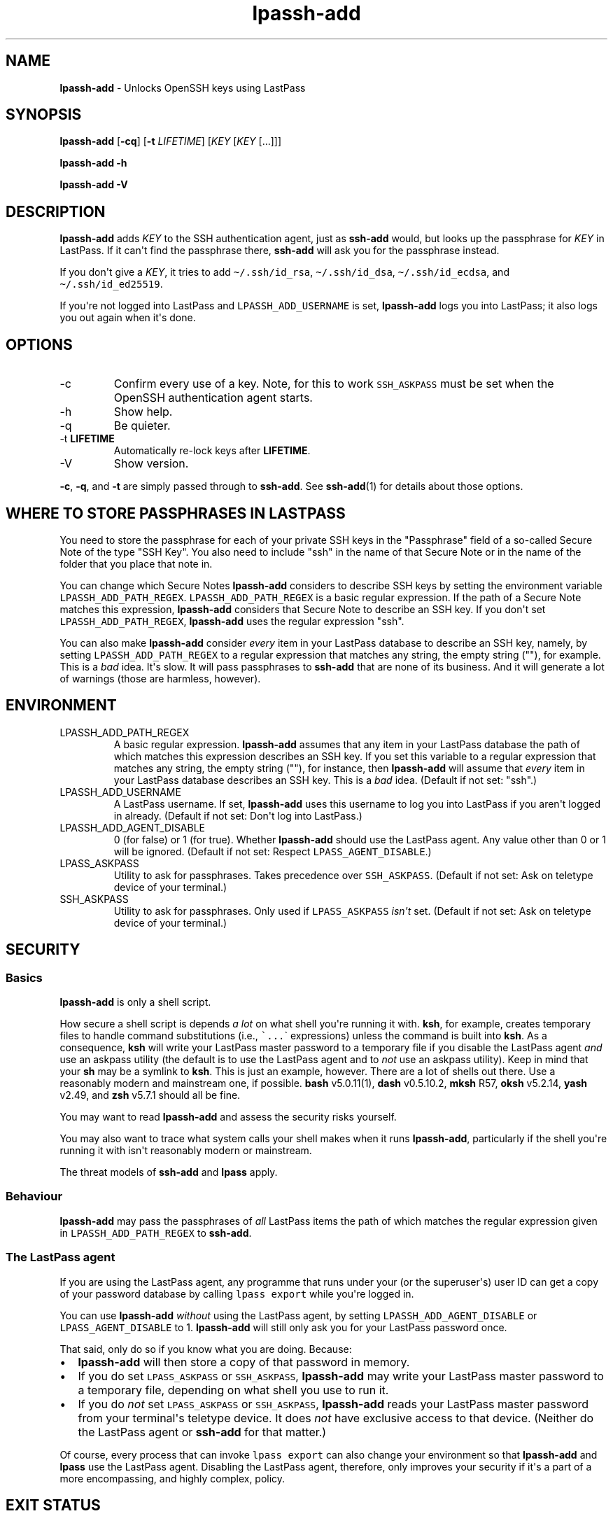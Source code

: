 .\" Automatically generated by Pandoc 2.9.2.1
.\"
.TH "lpassh-add" "1" "August 31, 2020" "" ""
.hy
.SH NAME
.PP
\f[B]lpassh-add\f[R] - Unlocks OpenSSH keys using LastPass
.SH SYNOPSIS
.PP
\f[B]lpassh-add\f[R] [\f[B]-cq\f[R]] [\f[B]-t\f[R] \f[I]LIFETIME\f[R]]
[\f[I]KEY\f[R] [\f[I]KEY\f[R] [...]]]
.PP
\f[B]lpassh-add\f[R] \f[B]-h\f[R]
.PP
\f[B]lpassh-add\f[R] \f[B]-V\f[R]
.SH DESCRIPTION
.PP
\f[B]lpassh-add\f[R] adds \f[I]KEY\f[R] to the SSH authentication agent,
just as \f[B]ssh-add\f[R] would, but looks up the passphrase for
\f[I]KEY\f[R] in LastPass.
If it can\[aq]t find the passphrase there, \f[B]ssh-add\f[R] will ask
you for the passphrase instead.
.PP
If you don\[aq]t give a \f[I]KEY\f[R], it tries to add
\f[C]\[ti]/.ssh/id_rsa\f[R], \f[C]\[ti]/.ssh/id_dsa\f[R],
\f[C]\[ti]/.ssh/id_ecdsa\f[R], and \f[C]\[ti]/.ssh/id_ed25519\f[R].
.PP
If you\[aq]re not logged into LastPass and \f[C]LPASSH_ADD_USERNAME\f[R]
is set, \f[B]lpassh-add\f[R] logs you into LastPass; it also logs you
out again when it\[aq]s done.
.SH OPTIONS
.TP
-c
Confirm every use of a key.
Note, for this to work \f[C]SSH_ASKPASS\f[R] must be set when the
OpenSSH authentication agent starts.
.TP
-h
Show help.
.TP
-q
Be quieter.
.TP
-t \f[B]LIFETIME\f[R]
Automatically re-lock keys after \f[B]LIFETIME\f[R].
.TP
-V
Show version.
.PP
\f[B]-c\f[R], \f[B]-q\f[R], and \f[B]-t\f[R] are simply passed through
to \f[B]ssh-add\f[R].
See \f[B]ssh-add\f[R](1) for details about those options.
.SH WHERE TO STORE PASSPHRASES IN LASTPASS
.PP
You need to store the passphrase for each of your private SSH keys in
the \[dq]Passphrase\[dq] field of a so-called Secure Note of the type
\[dq]SSH Key\[dq].
You also need to include \[dq]ssh\[dq] in the name of that Secure Note
or in the name of the folder that you place that note in.
.PP
You can change which Secure Notes \f[B]lpassh-add\f[R] considers to
describe SSH keys by setting the environment variable
\f[C]LPASSH_ADD_PATH_REGEX\f[R].
\f[C]LPASSH_ADD_PATH_REGEX\f[R] is a basic regular expression.
If the path of a Secure Note matches this expression,
\f[B]lpassh-add\f[R] considers that Secure Note to describe an SSH key.
If you don\[aq]t set \f[C]LPASSH_ADD_PATH_REGEX\f[R],
\f[B]lpassh-add\f[R] uses the regular expression \[dq]ssh\[dq].
.PP
You can also make \f[B]lpassh-add\f[R] consider \f[I]every\f[R] item in
your LastPass database to describe an SSH key, namely, by setting
\f[C]LPASSH_ADD_PATH_REGEX\f[R] to a regular expression that matches any
string, the empty string (\[dq]\[dq]), for example.
This is a \f[I]bad\f[R] idea.
It\[aq]s slow.
It will pass passphrases to \f[B]ssh-add\f[R] that are none of its
business.
And it will generate a lot of warnings (those are harmless, however).
.SH ENVIRONMENT
.TP
LPASSH_ADD_PATH_REGEX
A basic regular expression.
\f[B]lpassh-add\f[R] assumes that any item in your LastPass database the
path of which matches this expression describes an SSH key.
If you set this variable to a regular expression that matches any
string, the empty string (\[dq]\[dq]), for instance, then
\f[B]lpassh-add\f[R] will assume that \f[I]every\f[R] item in your
LastPass database describes an SSH key.
This is a \f[I]bad\f[R] idea.
(Default if not set: \[dq]ssh\[dq].)
.TP
LPASSH_ADD_USERNAME
A LastPass username.
If set, \f[B]lpassh-add\f[R] uses this username to log you into LastPass
if you aren\[aq]t logged in already.
(Default if not set: Don\[aq]t log into LastPass.)
.TP
LPASSH_ADD_AGENT_DISABLE
0 (for false) or 1 (for true).
Whether \f[B]lpassh-add\f[R] should use the LastPass agent.
Any value other than 0 or 1 will be ignored.
(Default if not set: Respect \f[C]LPASS_AGENT_DISABLE\f[R].)
.TP
LPASS_ASKPASS
Utility to ask for passphrases.
Takes precedence over \f[C]SSH_ASKPASS\f[R].
(Default if not set: Ask on teletype device of your terminal.)
.TP
SSH_ASKPASS
Utility to ask for passphrases.
Only used if \f[C]LPASS_ASKPASS\f[R] \f[I]isn\[aq]t\f[R] set.
(Default if not set: Ask on teletype device of your terminal.)
.SH SECURITY
.SS Basics
.PP
\f[B]lpassh-add\f[R] is only a shell script.
.PP
How secure a shell script is depends \f[I]a lot\f[R] on what shell
you\[aq]re running it with.
\f[B]ksh\f[R], for example, creates temporary files to handle command
substitutions (i.e., \f[C]\[ga]...\f[R]\[ga] expressions) unless the
command is built into \f[B]ksh\f[R].
As a consequence, \f[B]ksh\f[R] will write your LastPass master password
to a temporary file if you disable the LastPass agent \f[I]and\f[R] use
an askpass utility (the default is to use the LastPass agent and to
\f[I]not\f[R] use an askpass utility).
Keep in mind that your \f[B]sh\f[R] may be a symlink to \f[B]ksh\f[R].
This is just an example, however.
There are a lot of shells out there.
Use a reasonably modern and mainstream one, if possible.
\f[B]bash\f[R] v5.0.11(1), \f[B]dash\f[R] v0.5.10.2, \f[B]mksh\f[R] R57,
\f[B]oksh\f[R] v5.2.14, \f[B]yash\f[R] v2.49, and \f[B]zsh\f[R] v5.7.1
should all be fine.
.PP
You may want to read \f[B]lpassh-add\f[R] and assess the security risks
yourself.
.PP
You may also want to trace what system calls your shell makes when it
runs \f[B]lpassh-add\f[R], particularly if the shell you\[aq]re running
it with isn\[aq]t reasonably modern or mainstream.
.PP
The threat models of \f[B]ssh-add\f[R] and \f[B]lpass\f[R] apply.
.SS Behaviour
.PP
\f[B]lpassh-add\f[R] may pass the passphrases of \f[I]all\f[R] LastPass
items the path of which matches the regular expression given in
\f[C]LPASSH_ADD_PATH_REGEX\f[R] to \f[B]ssh-add\f[R].
.SS The LastPass agent
.PP
If you are using the LastPass agent, any programme that runs under your
(or the superuser\[aq]s) user ID can get a copy of your password
database by calling \f[C]lpass export\f[R] while you\[aq]re logged in.
.PP
You can use \f[B]lpassh-add\f[R] \f[I]without\f[R] using the LastPass
agent, by setting \f[C]LPASSH_ADD_AGENT_DISABLE\f[R] or
\f[C]LPASS_AGENT_DISABLE\f[R] to 1.
\f[B]lpassh-add\f[R] will still only ask you for your LastPass password
once.
.PP
That said, only do so if you know what you are doing.
Because:
.IP \[bu] 2
\f[B]lpassh-add\f[R] will then store a copy of that password in memory.
.IP \[bu] 2
If you do set \f[C]LPASS_ASKPASS\f[R] or \f[C]SSH_ASKPASS\f[R],
\f[B]lpassh-add\f[R] may write your LastPass master password to a
temporary file, depending on what shell you use to run it.
.IP \[bu] 2
If you do \f[I]not\f[R] set \f[C]LPASS_ASKPASS\f[R] or
\f[C]SSH_ASKPASS\f[R], \f[B]lpassh-add\f[R] reads your LastPass master
password from your terminal\[aq]s teletype device.
It does \f[I]not\f[R] have exclusive access to that device.
(Neither do the LastPass agent or \f[B]ssh-add\f[R] for that matter.)
.PP
Of course, every process that can invoke \f[C]lpass export\f[R] can also
change your environment so that \f[B]lpassh-add\f[R] and \f[B]lpass\f[R]
use the LastPass agent.
Disabling the LastPass agent, therefore, only improves your security if
it\[aq]s a part of a more encompassing, and highly complex, policy.
.SH EXIT STATUS
.TP
0
Success.
.TP
64
Usage error.
.TP
69
Any other error.
.TP
70
Bug.
.TP
> 128
Terminated by a signal.
.TP
Other non-zero status
Unexpected error.
.PP
\f[B]lpassh-add\f[R] may exit with other statuses on some systems or
when run by some shells (e.g., \f[B]zsh\f[R]).
However, you can safely assume that 0 indicates success and non-zero
failure.
.SH AUTHOR
.PP
Copyright 2018, 2019, 2020 Odin Kroeger
.SH SEE ALSO
.PP
\f[B]lpass\f[R](1), \f[B]ssh-add\f[R](1)
.PP
<https://github.com/odkr/lpassh-add>

